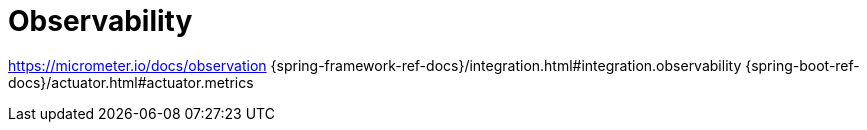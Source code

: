 [[observability]]
= Observability

https://micrometer.io/docs/observation
{spring-framework-ref-docs}/integration.html#integration.observability
{spring-boot-ref-docs}/actuator.html#actuator.metrics